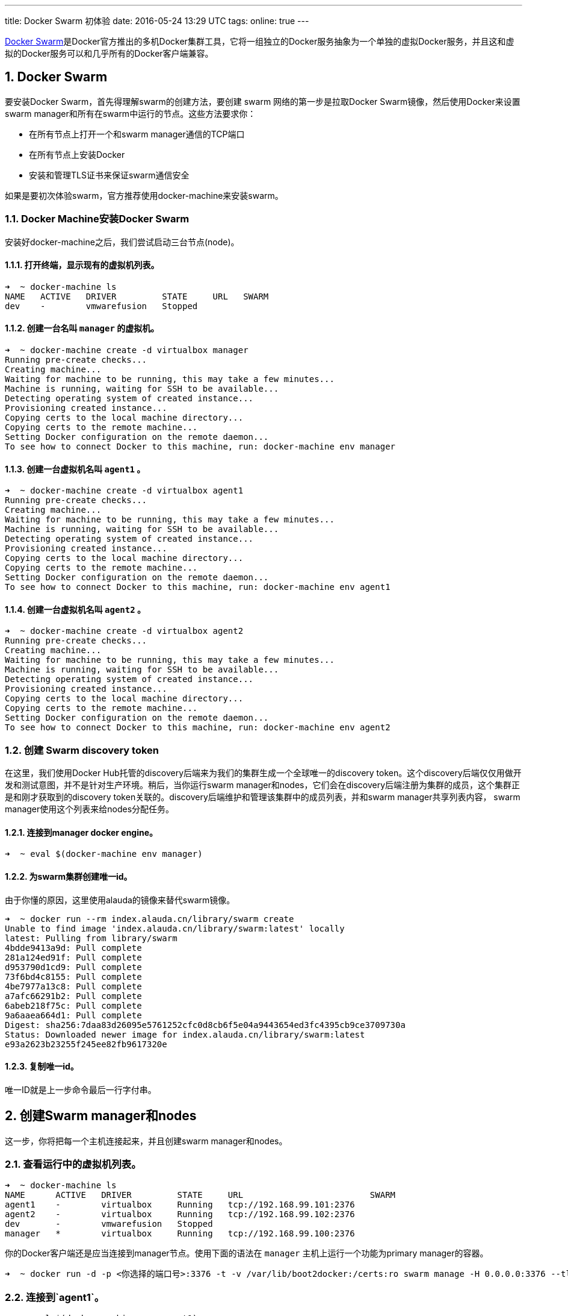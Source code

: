 ---
title: Docker Swarm 初体验
date: 2016-05-24 13:29 UTC
tags:
online: true
---

:toc: macro
:toc-title: 本文目录
:toclevels: 1
:numbered:

toc::[]

https://www.docker.com/products/docker-swarm[Docker Swarm]是Docker官方推出的多机Docker集群工具，它将一组独立的Docker服务抽象为一个单独的虚拟Docker服务，并且这和虚拟的Docker服务可以和几乎所有的Docker客户端兼容。

== Docker Swarm

要安装Docker Swarm，首先得理解swarm的创建方法，要创建 swarm 网络的第一步是拉取Docker Swarm镜像，然后使用Docker来设置swarm manager和所有在swarm中运行的节点。这些方法要求你：

* 在所有节点上打开一个和swarm manager通信的TCP端口
* 在所有节点上安装Docker
* 安装和管理TLS证书来保证swarm通信安全

如果是要初次体验swarm，官方推荐使用docker-machine来安装swarm。

=== Docker Machine安装Docker Swarm

安装好docker-machine之后，我们尝试启动三台节点(node)。

==== 打开终端，显示现有的虚拟机列表。

```text
➜  ~ docker-machine ls
NAME   ACTIVE   DRIVER         STATE     URL   SWARM
dev    -        vmwarefusion   Stopped
```
==== 创建一台名叫 `manager` 的虚拟机。

```text
➜  ~ docker-machine create -d virtualbox manager
Running pre-create checks...
Creating machine...
Waiting for machine to be running, this may take a few minutes...
Machine is running, waiting for SSH to be available...
Detecting operating system of created instance...
Provisioning created instance...
Copying certs to the local machine directory...
Copying certs to the remote machine...
Setting Docker configuration on the remote daemon...
To see how to connect Docker to this machine, run: docker-machine env manager
```

==== 创建一台虚拟机名叫 `agent1` 。

```
➜  ~ docker-machine create -d virtualbox agent1
Running pre-create checks...
Creating machine...
Waiting for machine to be running, this may take a few minutes...
Machine is running, waiting for SSH to be available...
Detecting operating system of created instance...
Provisioning created instance...
Copying certs to the local machine directory...
Copying certs to the remote machine...
Setting Docker configuration on the remote daemon...
To see how to connect Docker to this machine, run: docker-machine env agent1
```

==== 创建一台虚拟机名叫 `agent2` 。

```
➜  ~ docker-machine create -d virtualbox agent2
Running pre-create checks...
Creating machine...
Waiting for machine to be running, this may take a few minutes...
Machine is running, waiting for SSH to be available...
Detecting operating system of created instance...
Provisioning created instance...
Copying certs to the local machine directory...
Copying certs to the remote machine...
Setting Docker configuration on the remote daemon...
To see how to connect Docker to this machine, run: docker-machine env agent2
```

=== 创建 Swarm discovery token

在这里，我们使用Docker Hub托管的discovery后端来为我们的集群生成一个全球唯一的discovery token。这个discovery后端仅仅用做开发和测试意图，并不是针对生产环境。稍后，当你运行swarm manager和nodes，它们会在discovery后端注册为集群的成员，这个集群正是和刚才获取到的discovery token关联的。discovery后端维护和管理该集群中的成员列表，并和swarm manager共享列表内容， swarm manager使用这个列表来给nodes分配任务。

==== 连接到manager docker engine。

```text
➜  ~ eval $(docker-machine env manager)
```

==== 为swarm集群创建唯一id。

由于你懂的原因，这里使用alauda的镜像来替代swarm镜像。

```text
➜  ~ docker run --rm index.alauda.cn/library/swarm create
Unable to find image 'index.alauda.cn/library/swarm:latest' locally
latest: Pulling from library/swarm
4bdde9413a9d: Pull complete
281a124ed91f: Pull complete
d953790d1cd9: Pull complete
73f6bd4c8155: Pull complete
4be7977a13c8: Pull complete
a7afc66291b2: Pull complete
6abeb218f75c: Pull complete
9a6aaea664d1: Pull complete
Digest: sha256:7daa83d26095e5761252cfc0d8cb6f5e04a9443654ed3fc4395cb9ce3709730a
Status: Downloaded newer image for index.alauda.cn/library/swarm:latest
e93a2623b23255f245ee82fb9617320e
```

==== 复制唯一id。

唯一ID就是上一步命令最后一行字付串。

== 创建Swarm manager和nodes

这一步，你将把每一个主机连接起来，并且创建swarm manager和nodes。

=== 查看运行中的虚拟机列表。

```text
➜  ~ docker-machine ls
NAME      ACTIVE   DRIVER         STATE     URL                         SWARM
agent1    -        virtualbox     Running   tcp://192.168.99.101:2376
agent2    -        virtualbox     Running   tcp://192.168.99.102:2376
dev       -        vmwarefusion   Stopped
manager   *        virtualbox     Running   tcp://192.168.99.100:2376
```

你的Docker客户端还是应当连接到manager节点。使用下面的语法在 `manager` 主机上运行一个功能为primary manager的容器。

```text
➜  ~ docker run -d -p <你选择的端口号>:3376 -t -v /var/lib/boot2docker:/certs:ro swarm manage -H 0.0.0.0:3376 --tlsverify --tlscacert=/certs/ca.pem --tlscert=/certs/server.pem --tlskey=/certs/server-key.pem token://e93a2623b23255f245ee82fb9617320e
```

=== 连接到`agent1`。

```text
➜  ~ eval $(docker-machine env agent1)
```

=== 在`agent1`主机上运行功能为agent的容器。

```text
➜  ~ docker run -d index.alauda.cn/library/swarm:latest join --addr=$(docker-machine ip agent1):2376 token://e93a2623b23255f245ee82fb9617320e
```

=== 连接到`agent2`，重复同样的命令，注意替换IP地址。

== 管理你的Swarm

在这里，你将连接上你创建的集群，查看swarm manager和nodes的信息，通知swarn运行容器然后检查是哪个节点运行了这个容器。

=== 通过修改`DOCKER_HOST`环境变量连接到swarm。

```text
➜  ~ DOCKER_HOST=<manager_ip>:<你选择的端口号>
```

=== 查看swarm的信息。

```text
➜  ~ docker info
```

在这里我们可以查看到节点相关的信息。官方文档说能看到2个agent和1个master，可是我只看到了2个agent...😓

=== 查看当前运行的容器。

```text
➜  ~ docker ps
```

=== 在swarm中运行容器。

```text
➜  ~ docker run index.alauda.cn/library/hello-world
```

=== 使用 `docker ps` 查看容器运行在哪个节点上。

默认情况下，Docker Swarm使用'spread'调度策略来运行容器，该策略会选择运行容器数量最少的host来运行容器。
